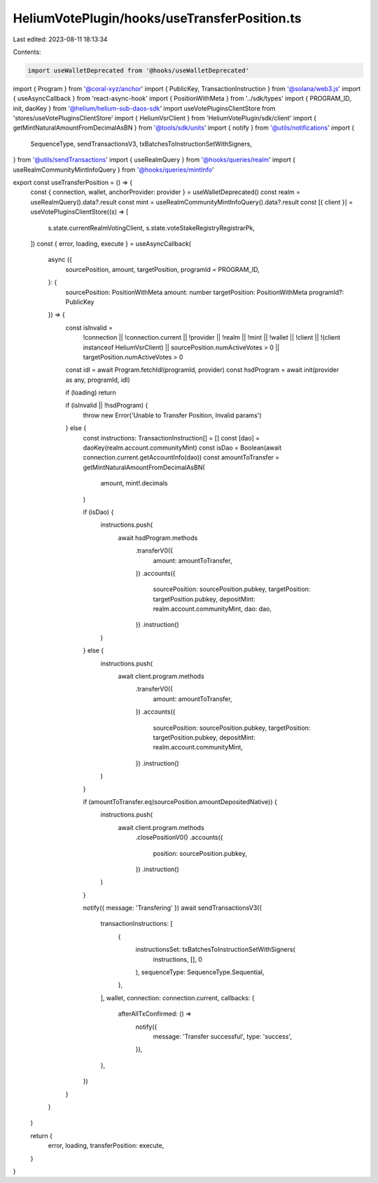 HeliumVotePlugin/hooks/useTransferPosition.ts
=============================================

Last edited: 2023-08-11 18:13:34

Contents:

.. code-block:: ts

    import useWalletDeprecated from '@hooks/useWalletDeprecated'
import { Program } from '@coral-xyz/anchor'
import { PublicKey, TransactionInstruction } from '@solana/web3.js'
import { useAsyncCallback } from 'react-async-hook'
import { PositionWithMeta } from '../sdk/types'
import { PROGRAM_ID, init, daoKey } from '@helium/helium-sub-daos-sdk'
import useVotePluginsClientStore from 'stores/useVotePluginsClientStore'
import { HeliumVsrClient } from 'HeliumVotePlugin/sdk/client'
import { getMintNaturalAmountFromDecimalAsBN } from '@tools/sdk/units'
import { notify } from '@utils/notifications'
import {
  SequenceType,
  sendTransactionsV3,
  txBatchesToInstructionSetWithSigners,
} from '@utils/sendTransactions'
import { useRealmQuery } from '@hooks/queries/realm'
import { useRealmCommunityMintInfoQuery } from '@hooks/queries/mintInfo'

export const useTransferPosition = () => {
  const { connection, wallet, anchorProvider: provider } = useWalletDeprecated()
  const realm = useRealmQuery().data?.result
  const mint = useRealmCommunityMintInfoQuery().data?.result
  const [{ client }] = useVotePluginsClientStore((s) => [
    s.state.currentRealmVotingClient,
    s.state.voteStakeRegistryRegistrarPk,
  ])
  const { error, loading, execute } = useAsyncCallback(
    async ({
      sourcePosition,
      amount,
      targetPosition,
      programId = PROGRAM_ID,
    }: {
      sourcePosition: PositionWithMeta
      amount: number
      targetPosition: PositionWithMeta
      programId?: PublicKey
    }) => {
      const isInvalid =
        !connection ||
        !connection.current ||
        !provider ||
        !realm ||
        !mint ||
        !wallet ||
        !client ||
        !(client instanceof HeliumVsrClient) ||
        sourcePosition.numActiveVotes > 0 ||
        targetPosition.numActiveVotes > 0

      const idl = await Program.fetchIdl(programId, provider)
      const hsdProgram = await init(provider as any, programId, idl)

      if (loading) return

      if (isInvalid || !hsdProgram) {
        throw new Error('Unable to Transfer Position, Invalid params')
      } else {
        const instructions: TransactionInstruction[] = []
        const [dao] = daoKey(realm.account.communityMint)
        const isDao = Boolean(await connection.current.getAccountInfo(dao))
        const amountToTransfer = getMintNaturalAmountFromDecimalAsBN(
          amount,
          mint!.decimals
        )

        if (isDao) {
          instructions.push(
            await hsdProgram.methods
              .transferV0({
                amount: amountToTransfer,
              })
              .accounts({
                sourcePosition: sourcePosition.pubkey,
                targetPosition: targetPosition.pubkey,
                depositMint: realm.account.communityMint,
                dao: dao,
              })
              .instruction()
          )
        } else {
          instructions.push(
            await client.program.methods
              .transferV0({
                amount: amountToTransfer,
              })
              .accounts({
                sourcePosition: sourcePosition.pubkey,
                targetPosition: targetPosition.pubkey,
                depositMint: realm.account.communityMint,
              })
              .instruction()
          )
        }

        if (amountToTransfer.eq(sourcePosition.amountDepositedNative)) {
          instructions.push(
            await client.program.methods
              .closePositionV0()
              .accounts({
                position: sourcePosition.pubkey,
              })
              .instruction()
          )
        }

        notify({ message: 'Transfering' })
        await sendTransactionsV3({
          transactionInstructions: [
            {
              instructionsSet: txBatchesToInstructionSetWithSigners(
                instructions,
                [],
                0
              ),
              sequenceType: SequenceType.Sequential,
            },
          ],
          wallet,
          connection: connection.current,
          callbacks: {
            afterAllTxConfirmed: () =>
              notify({
                message: 'Transfer successful',
                type: 'success',
              }),
          },
        })
      }
    }
  )

  return {
    error,
    loading,
    transferPosition: execute,
  }
}


